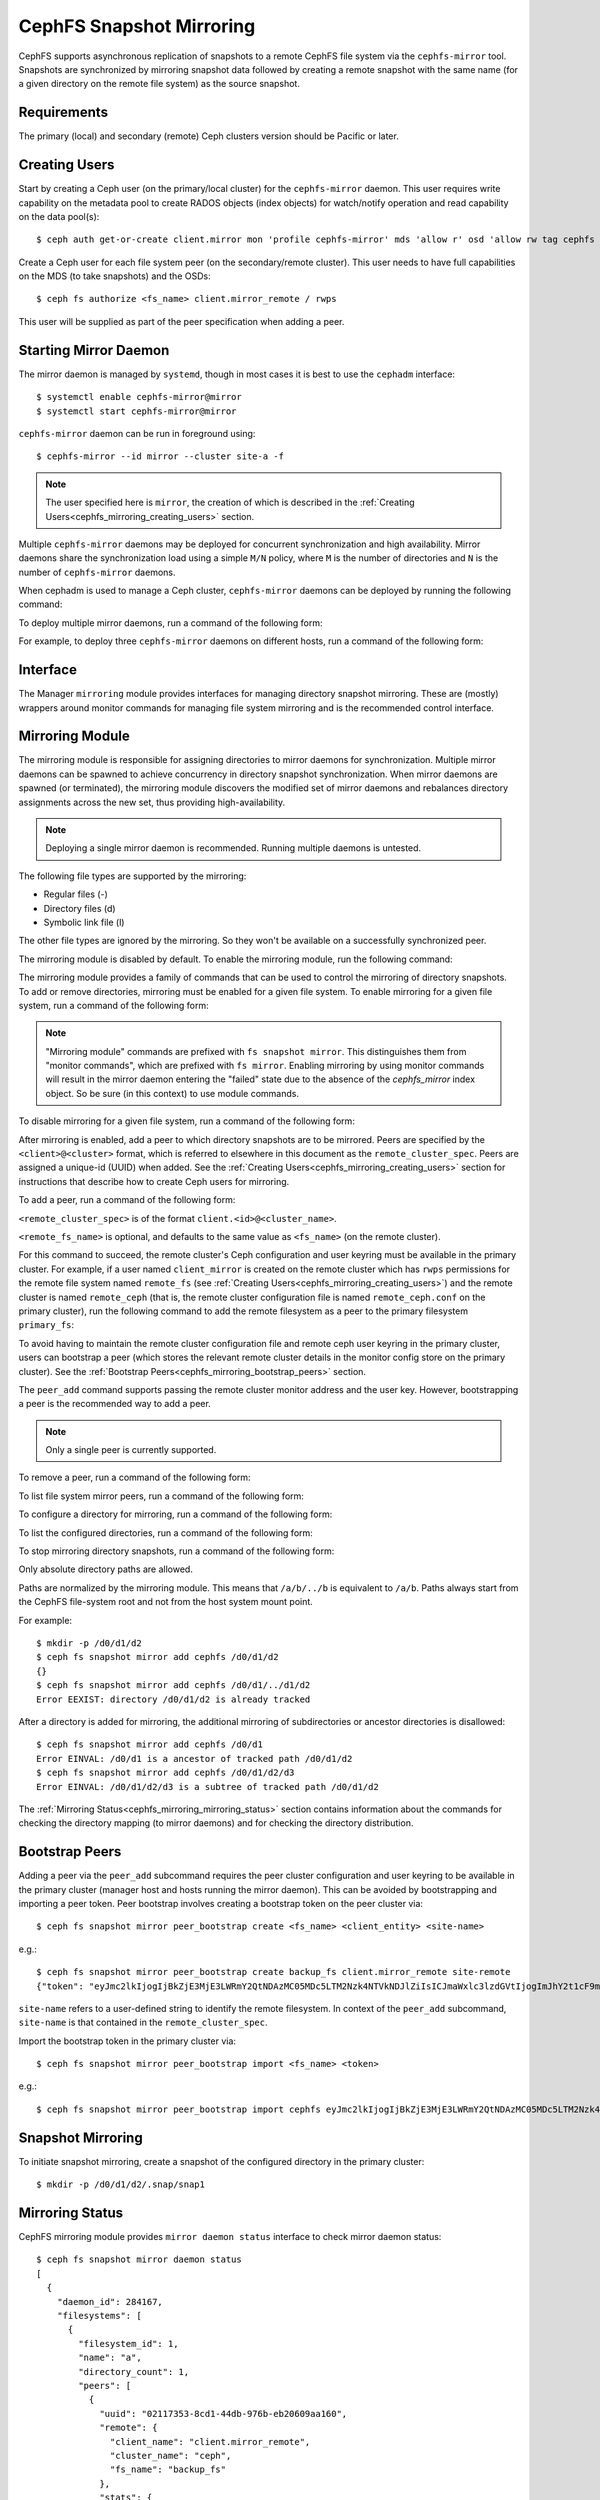 .. _cephfs-mirroring:

=========================
CephFS Snapshot Mirroring
=========================

CephFS supports asynchronous replication of snapshots to a remote CephFS file system via
the ``cephfs-mirror`` tool. Snapshots are synchronized by mirroring snapshot data followed by
creating a remote snapshot with the same name (for a given directory on the remote file system) as
the source snapshot.

Requirements
------------

The primary (local) and secondary (remote) Ceph clusters version should be Pacific or later.

.. _cephfs_mirroring_creating_users:

Creating Users
--------------

Start by creating a Ceph user (on the primary/local cluster) for the ``cephfs-mirror`` daemon. This user
requires write capability on the metadata pool to create RADOS objects (index objects)
for watch/notify operation and read capability on the data pool(s)::

  $ ceph auth get-or-create client.mirror mon 'profile cephfs-mirror' mds 'allow r' osd 'allow rw tag cephfs metadata=*, allow r tag cephfs data=*' mgr 'allow r'

Create a Ceph user for each file system peer (on the secondary/remote cluster). This user needs
to have full capabilities on the MDS (to take snapshots) and the OSDs::

  $ ceph fs authorize <fs_name> client.mirror_remote / rwps

This user will be supplied as part of the peer specification when adding a peer.

Starting Mirror Daemon
----------------------

The mirror daemon is managed by ``systemd``, though in most cases it is best to use
the ``cephadm`` interface::

  $ systemctl enable cephfs-mirror@mirror
  $ systemctl start cephfs-mirror@mirror

``cephfs-mirror`` daemon can be run in foreground using::

  $ cephfs-mirror --id mirror --cluster site-a -f

.. note:: The user specified here is ``mirror``, the creation of which is
   described in the :ref:`Creating Users<cephfs_mirroring_creating_users>`
   section.

Multiple ``cephfs-mirror`` daemons may be deployed for concurrent
synchronization and high availability. Mirror daemons share the synchronization
load using a simple ``M/N`` policy, where ``M`` is the number of directories
and ``N`` is the number of ``cephfs-mirror`` daemons.

When cephadm is used to manage a Ceph cluster, ``cephfs-mirror`` daemons can be
deployed by running the following command:

.. prompt:: bash $

   ceph orch apply cephfs-mirror

To deploy multiple mirror daemons, run a command of the following form:

.. prompt:: bash $

   ceph orch apply cephfs-mirror --placement=<placement-spec>

For example, to deploy three ``cephfs-mirror`` daemons on different hosts, run a command of the following form:

.. prompt:: bash $

  $ ceph orch apply cephfs-mirror --placement="3 host1,host2,host3"

Interface
---------

The Manager ``mirroring`` module provides interfaces for managing
directory snapshot mirroring. These are (mostly) wrappers around monitor
commands for managing file system mirroring and is the recommended control
interface.

Mirroring Module
----------------

The mirroring module is responsible for assigning directories to mirror daemons
for synchronization. Multiple mirror daemons can be spawned to achieve
concurrency in directory snapshot synchronization. When mirror daemons are
spawned (or terminated), the mirroring module discovers the modified set of
mirror daemons and rebalances directory assignments across the new set, thus
providing high-availability.

.. note:: Deploying a single mirror daemon is recommended. Running multiple
   daemons is untested.

The following file types are supported by the mirroring:

- Regular files (-)
- Directory files (d)
- Symbolic link file (l)

The other file types are ignored by the mirroring. So they won't be
available on a successfully synchronized peer.

The mirroring module is disabled by default. To enable the mirroring module,
run the following command:

.. prompt:: bash $

   ceph mgr module enable mirroring

The mirroring module provides a family of commands that can be used to control
the mirroring of directory snapshots. To add or remove directories, mirroring
must be enabled for a given file system. To enable mirroring for a given file
system, run a command of the following form:

.. prompt:: bash $

   ceph fs snapshot mirror enable <fs_name>

.. note:: "Mirroring module" commands are prefixed with ``fs snapshot mirror``.
   This distinguishes them from "monitor commands", which are prefixed with ``fs
   mirror``. Enabling mirroring by using monitor commands will result in the mirror daemon
   entering the "failed" state due to the absence of the `cephfs_mirror` index object.
   So be sure (in this context) to use module commands.

To disable mirroring for a given file system, run a command of the following form:

.. prompt:: bash $

   ceph fs snapshot mirror disable <fs_name>

After mirroring is enabled, add a peer to which directory snapshots are to be
mirrored. Peers are specified by the ``<client>@<cluster>`` format, which is
referred to elsewhere in this document as the ``remote_cluster_spec``. Peers
are assigned a unique-id (UUID) when added. See the :ref:`Creating
Users<cephfs_mirroring_creating_users>` section for instructions that describe
how to create Ceph users for mirroring.

To add a peer, run a command of the following form:

.. prompt:: bash $

   ceph fs snapshot mirror peer_add <fs_name> <remote_cluster_spec> [<remote_fs_name>] [<remote_mon_host>] [<cephx_key>]

``<remote_cluster_spec>`` is of the format ``client.<id>@<cluster_name>``.

``<remote_fs_name>`` is optional, and defaults to the same value as ``<fs_name>``
(on the remote cluster).

For this command to succeed, the remote cluster's Ceph configuration and user
keyring must be available in the primary cluster. For example, if a user named
``client_mirror`` is created on the remote cluster which has ``rwps``
permissions for the remote file system named ``remote_fs`` (see :ref:`Creating
Users<cephfs_mirroring_creating_users>`) and the remote cluster is named
``remote_ceph`` (that is, the remote cluster configuration file is named
``remote_ceph.conf`` on the primary cluster), run the following command to add
the remote filesystem as a peer to the primary filesystem ``primary_fs``:

.. prompt:: bash $

   ceph fs snapshot mirror peer_add primary_fs client.mirror_remote@remote_ceph remote_fs

To avoid having to maintain the remote cluster configuration file and remote
ceph user keyring in the primary cluster, users can bootstrap a peer (which
stores the relevant remote cluster details in the monitor config store on the
primary cluster). See the :ref:`Bootstrap
Peers<cephfs_mirroring_bootstrap_peers>` section.

The ``peer_add`` command supports passing the remote cluster monitor address
and the user key. However, bootstrapping a peer is the recommended way to add a
peer.

.. note:: Only a single peer is currently supported.

To remove a peer, run a command of the following form:

.. prompt:: bash $

   ceph fs snapshot mirror peer_remove <fs_name> <peer_uuid>

To list file system mirror peers, run a command of the following form:

.. prompt:: bash $

   ceph fs snapshot mirror peer_list <fs_name>

To configure a directory for mirroring, run a command of the following form:

.. prompt:: bash $

   ceph fs snapshot mirror add <fs_name> <path>

To list the configured directories, run a command of the following form:

.. prompt:: bash $

   ceph fs snapshot mirror ls <fs_name>

To stop mirroring directory snapshots, run a command of the following form:

.. prompt:: bash $

   ceph fs snapshot mirror remove <fs_name> <path>

Only absolute directory paths are allowed. 

Paths are normalized by the mirroring module. This means that ``/a/b/../b`` is
equivalent to ``/a/b``. Paths always start from the CephFS file-system root and
not from the host system mount point.

For example::

  $ mkdir -p /d0/d1/d2
  $ ceph fs snapshot mirror add cephfs /d0/d1/d2
  {}
  $ ceph fs snapshot mirror add cephfs /d0/d1/../d1/d2
  Error EEXIST: directory /d0/d1/d2 is already tracked

After a directory is added for mirroring, the additional mirroring of
subdirectories or ancestor directories is disallowed::

  $ ceph fs snapshot mirror add cephfs /d0/d1
  Error EINVAL: /d0/d1 is a ancestor of tracked path /d0/d1/d2
  $ ceph fs snapshot mirror add cephfs /d0/d1/d2/d3
  Error EINVAL: /d0/d1/d2/d3 is a subtree of tracked path /d0/d1/d2

The :ref:`Mirroring Status<cephfs_mirroring_mirroring_status>` section contains
information about the commands for checking the directory mapping (to mirror
daemons) and for checking the directory distribution. 

.. _cephfs_mirroring_bootstrap_peers:

Bootstrap Peers
---------------

Adding a peer via the ``peer_add`` subcommand requires the peer cluster configuration and
user keyring to be available in the primary cluster (manager host and hosts running the
mirror daemon). This can be avoided by bootstrapping and importing a peer token. Peer
bootstrap involves creating a bootstrap token on the peer cluster via::

  $ ceph fs snapshot mirror peer_bootstrap create <fs_name> <client_entity> <site-name>

e.g.::

  $ ceph fs snapshot mirror peer_bootstrap create backup_fs client.mirror_remote site-remote
  {"token": "eyJmc2lkIjogIjBkZjE3MjE3LWRmY2QtNDAzMC05MDc5LTM2Nzk4NTVkNDJlZiIsICJmaWxlc3lzdGVtIjogImJhY2t1cF9mcyIsICJ1c2VyIjogImNsaWVudC5taXJyb3JfcGVlcl9ib290c3RyYXAiLCAic2l0ZV9uYW1lIjogInNpdGUtcmVtb3RlIiwgImtleSI6ICJBUUFhcDBCZ0xtRmpOeEFBVnNyZXozai9YYUV0T2UrbUJEZlJDZz09IiwgIm1vbl9ob3N0IjogIlt2MjoxOTIuMTY4LjAuNTo0MDkxOCx2MToxOTIuMTY4LjAuNTo0MDkxOV0ifQ=="}

``site-name`` refers to a user-defined string to identify the remote filesystem. In context
of the ``peer_add`` subcommand, ``site-name`` is that contained in the ``remote_cluster_spec``.

Import the bootstrap token in the primary cluster via::

  $ ceph fs snapshot mirror peer_bootstrap import <fs_name> <token>

e.g.::

  $ ceph fs snapshot mirror peer_bootstrap import cephfs eyJmc2lkIjogIjBkZjE3MjE3LWRmY2QtNDAzMC05MDc5LTM2Nzk4NTVkNDJlZiIsICJmaWxlc3lzdGVtIjogImJhY2t1cF9mcyIsICJ1c2VyIjogImNsaWVudC5taXJyb3JfcGVlcl9ib290c3RyYXAiLCAic2l0ZV9uYW1lIjogInNpdGUtcmVtb3RlIiwgImtleSI6ICJBUUFhcDBCZ0xtRmpOeEFBVnNyZXozai9YYUV0T2UrbUJEZlJDZz09IiwgIm1vbl9ob3N0IjogIlt2MjoxOTIuMTY4LjAuNTo0MDkxOCx2MToxOTIuMTY4LjAuNTo0MDkxOV0ifQ==


.. _cephfs_mirroring_mirroring_status:

Snapshot Mirroring
------------------

To initiate snapshot mirroring, create a snapshot of the configured directory in the primary cluster::

  $ mkdir -p /d0/d1/d2/.snap/snap1

Mirroring Status
----------------

CephFS mirroring module provides ``mirror daemon status`` interface to check mirror daemon status::

  $ ceph fs snapshot mirror daemon status
  [
    {
      "daemon_id": 284167,
      "filesystems": [
        {
          "filesystem_id": 1,
          "name": "a",
          "directory_count": 1,
          "peers": [
            {
              "uuid": "02117353-8cd1-44db-976b-eb20609aa160",
              "remote": {
                "client_name": "client.mirror_remote",
                "cluster_name": "ceph",
                "fs_name": "backup_fs"
              },
              "stats": {
                "failure_count": 1,
                "recovery_count": 0
              }
            }
          ]
        }
      ]
    }
  ]

An entry per mirror daemon instance is displayed along with information such as configured
peers and basic stats. For more detailed stats, use the admin socket interface as detailed
below.

CephFS mirror daemons provide admin socket commands for querying mirror status. To check
available commands for mirror status use::

  $ ceph --admin-daemon /path/to/mirror/daemon/admin/socket help
  {
      ....
      ....
      "fs mirror status cephfs@360": "get filesystem mirror status",
      ....
      ....
  }

Commands beginning with ``fs mirror status`` provide mirror status for mirror enabled
file systems. Note that ``cephfs@360`` is of format ``filesystem-name@filesystem-id``.
This format is required since mirror daemons get asynchronously notified regarding
file system mirror status (a file system can be deleted and recreated with the same
name).

This command currently provides minimal information regarding mirror status::

  $ ceph --admin-daemon /var/run/ceph/cephfs-mirror.asok fs mirror status cephfs@360
  {
    "rados_inst": "192.168.0.5:0/1476644347",
    "peers": {
        "a2dc7784-e7a1-4723-b103-03ee8d8768f8": {
            "remote": {
                "client_name": "client.mirror_remote",
                "cluster_name": "site-a",
                "fs_name": "backup_fs"
            }
        }
    },
    "snap_dirs": {
        "dir_count": 1
    }
  }

The ``peers`` section in the command output above shows the peer information including the unique
peer-id (UUID) and specification. The peer-id is required when removing an existing peer
as mentioned in the *Mirroring Module* section.

Commands beginning with ``fs mirror peer status`` provide peer synchronization status. The
command parameter is of format ``filesystem-name@filesystem-id peer-uuid``::

  $ ceph --admin-daemon /var/run/ceph/cephfs-mirror.asok fs mirror peer status cephfs@360 a2dc7784-e7a1-4723-b103-03ee8d8768f8
  {
    "/d0": {
        "state": "idle",
        "last_synced_snap": {
            "id": 120,
            "name": "snap1",
            "sync_duration": 3,
            "sync_time_stamp": "274900.558797s",
            "sync_bytes": 52428800
        },
        "snaps_synced": 2,
        "snaps_deleted": 0,
        "snaps_renamed": 0
    }
  }

Synchronization stats including ``snaps_synced``, ``snaps_deleted`` and ``snaps_renamed`` are reset
on daemon restart and/or when a directory is reassigned to another mirror daemon (when
multiple mirror daemons are deployed).

A directory can be in one of the following states:

- ``idle``: The directory is currently not being synchronized.
- ``syncing``: The directory is currently being synchronized.
- ``failed``: The directory has hit upper limit of consecutive failures.

When a directory is currently being synchronized, the mirror daemon marks it as ``syncing`` and
``fs mirror peer status`` shows the snapshot being synchronized under the ``current_syncing_snap``::

  $ ceph --admin-daemon /var/run/ceph/cephfs-mirror.asok fs mirror peer status cephfs@360 a2dc7784-e7a1-4723-b103-03ee8d8768f8
  {
    "/d0": {
        "state": "syncing",
        "current_syncing_snap": {
            "id": 121,
            "name": "snap2"
        },
        "last_synced_snap": {
            "id": 120,
            "name": "snap1",
            "sync_duration": 3,
            "sync_time_stamp": "274900.558797s",
            "sync_bytes": 52428800
        },
        "snaps_synced": 2,
        "snaps_deleted": 0,
        "snaps_renamed": 0
    }
  }

The mirror daemon marks it back to ``idle``, when the syncing completes.

When a directory experiences a configured number of consecutive synchronization failures, the
mirror daemon marks it as ``failed``. Synchronization for these directories is retried.
By default, the number of consecutive failures before a directory is marked as failed
is controlled by ``cephfs_mirror_max_consecutive_failures_per_directory`` configuration
option (default: ``10``) and the retry interval for failed directories is controlled via
``cephfs_mirror_retry_failed_directories_interval`` configuration option (default: ``60`` seconds).

E.g., adding a regular file for synchronization would result in failed status::

  $ ceph fs snapshot mirror add cephfs /f0
  $ ceph --admin-daemon /var/run/ceph/cephfs-mirror.asok fs mirror peer status cephfs@360 a2dc7784-e7a1-4723-b103-03ee8d8768f8
  {
    "/d0": {
        "state": "idle",
        "last_synced_snap": {
            "id": 121,
            "name": "snap2",
            "sync_duration": 5,
            "sync_time_stamp": "500900.600797s",
            "sync_bytes": 78643200
        },
        "snaps_synced": 3,
        "snaps_deleted": 0,
        "snaps_renamed": 0
    },
    "/f0": {
        "state": "failed",
        "snaps_synced": 0,
        "snaps_deleted": 0,
        "snaps_renamed": 0
    }
  }

This allows a user to add a non-existent directory for synchronization. The mirror daemon
will mark such a directory as failed and retry (less frequently). When the directory is
created, the mirror daemon will clear the failed state upon successful synchronization.

Adding a new snapshot or a new directory manually in the ``.snap`` directory of the
remote filesystem will result in failed status of the corresponding configured directory.
In the remote filesystem::

  $ ceph fs subvolume snapshot create cephfs subvol1 snap2 group1
  or
  $ mkdir /d0/.snap/snap2

  $ ceph --admin-daemon /var/run/ceph/cephfs-mirror.asok fs mirror peer status cephfs@360 a2dc7784-e7a1-4723-b103-03ee8d8768f8
  {
    "/d0": {
        "state": "failed",
        "failure_reason": "snapshot 'snap2' has invalid metadata",
        "last_synced_snap": {
            "id": 120,
            "name": "snap1",
            "sync_duration": 3,
            "sync_time_stamp": "274900.558797s"
        },
        "snaps_synced": 2,
        "snaps_deleted": 0,
        "snaps_renamed": 0
    },
    "/f0": {
        "state": "failed",
        "snaps_synced": 0,
        "snaps_deleted": 0,
        "snaps_renamed": 0
    }
  }

When the snapshot or the directory is removed from the remote filesystem, the mirror daemon will
clear the failed state upon successful synchronization of the pending snapshots, if any.

.. note:: Treat the remote filesystem as read-only. Nothing is inherently enforced by CephFS.
          But with the right MDS caps, users would not be able to snapshot directories in the
          remote file system.

When mirroring is disabled, the respective ``fs mirror status`` command for the file system
will not show up in command help.

Metrics
-------

CephFS exports mirroring metrics as :ref:`Labeled Perf Counters` which will be consumed by the OCP/ODF Dashboard to provide monitoring of the Geo Replication. These metrics can be used to measure the progress of cephfs-mirror syncing and thus provide the monitoring capability. CephFS exports the following mirroring metrics, which are displayed using the ``counter dump`` command.

.. list-table:: Mirror Status Metrics
   :widths: 25 25 75
   :header-rows: 1

   * - Name
     - Type
     - Description
   * - mirroring_peers
     - Gauge
     - The number of peers involved in mirroring
   * - directory_count
     - Gauge
     - The total number of directories being synchronized
   * - mirrored_filesystems
     - Gauge
     - The total number of filesystems which are mirrored
   * - mirror_enable_failures
     - Counter
     - Enable mirroring failures

.. list-table:: Replication Metrics
   :widths: 25 25 75
   :header-rows: 1

   * - Name
     - Type
     - Description
   * - snaps_synced
     - Counter
     - The total number of snapshots successfully synchronized
   * - sync_bytes
     - Counter
     - The total bytes being synchronized
   * - sync_failures
     - Counter
     - The total number of failed snapshot synchronizations
   * - snaps_deleted
     - Counter
     - The total number of snapshots deleted
   * - snaps_renamed
     - Counter
     - The total number of snapshots renamed
   * - avg_sync_time
     - Gauge
     - The average time taken by all snapshot synchronizations
   * - last_synced_start
     - Gauge
     - The sync start time of the last synced snapshot
   * - last_synced_end
     - Gauge
     - The sync end time of the last synced snapshot
   * - last_synced_duration
     - Gauge
     - The time duration of the last synchronization
   * - last_synced_bytes
     - Counter
     - The total bytes being synchronized for the last synced snapshot

Configuration Options
---------------------

.. confval:: cephfs_mirror_max_concurrent_directory_syncs
.. confval:: cephfs_mirror_action_update_interval
.. confval:: cephfs_mirror_restart_mirror_on_blocklist_interval
.. confval:: cephfs_mirror_max_snapshot_sync_per_cycle
.. confval:: cephfs_mirror_directory_scan_interval
.. confval:: cephfs_mirror_max_consecutive_failures_per_directory
.. confval:: cephfs_mirror_retry_failed_directories_interval
.. confval:: cephfs_mirror_restart_mirror_on_failure_interval
.. confval:: cephfs_mirror_mount_timeout
.. confval:: cephfs_mirror_perf_stats_prio

Re-adding Peers
---------------

When re-adding (reassigning) a peer to a file system in another cluster, ensure that
all mirror daemons have stopped synchronization to the peer. This can be checked
via the ``fs mirror status`` admin socket command (the *Peer UUID* should not show up
in the command output). Also, it is recommended to purge synchronized directories
from the peer  before re-adding it to another file system (especially those directories
which might exist in the new primary file system). This is not required if re-adding
a peer to the same primary file system it was earlier synchronized from.
